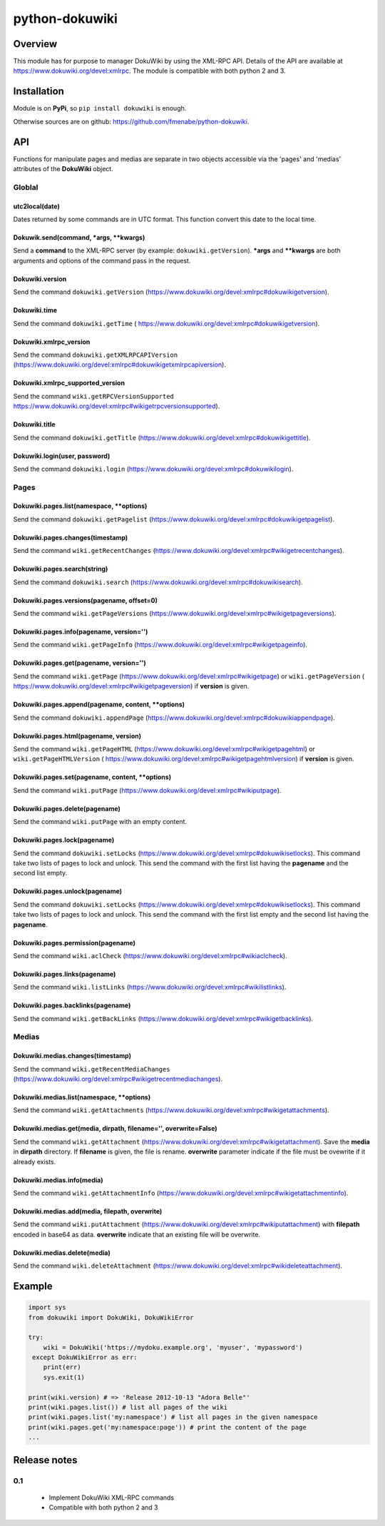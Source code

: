 python-dokuwiki
===============

Overview
--------
This module has for purpose to manager DokuWiki by using the XML-RPC API.
Details of the API are available at https://www.dokuwiki.org/devel:xmlrpc. The
module is compatible with both python 2 and 3.

Installation
------------
Module is on **PyPi**, so ``pip install dokuwiki`` is enough.

Otherwise sources are on github: https://github.com/fmenabe/python-dokuwiki.

API
---
Functions for manipulate pages and medias are separate in two objects accessible
via the 'pages' and 'medias' attributes of the **DokuWiki** object.

Globlal
~~~~~~~
utc2local(date)
###############
Dates returned by some commands are in UTC format. This function convert this
date to the local time.

Dokuwik.send(command, *args, **kwargs)
######################################
Send a **command** to the XML-RPC server (by example: ``dokuwiki.getVersion``).
**\*args** and **\*\*kwargs** are both arguments and options of the command pass
in the request.

Dokuwiki.version
################
Send the command ``dokuwiki.getVersion``
(https://www.dokuwiki.org/devel:xmlrpc#dokuwikigetversion).

Dokuwiki.time
#############
Send the command ``dokuwiki.getTime`` (
https://www.dokuwiki.org/devel:xmlrpc#dokuwikigetversion).

Dokuwiki.xmlrpc_version
######################
Send the command ``dokuwiki.getXMLRPCAPIVersion``
(https://www.dokuwiki.org/devel:xmlrpc#dokuwikigetxmlrpcapiversion).

Dokuwiki.xmlrpc_supported_version
#################################
Send the command ``wiki.getRPCVersionSupported``
https://www.dokuwiki.org/devel:xmlrpc#wikigetrpcversionsupported).

Dokuwiki.title
##############
Send the command ``dokuwiki.getTitle``
(https://www.dokuwiki.org/devel:xmlrpc#dokuwikigettitle).

Dokuwiki.login(user, password)
##############################
Send the command ``dokuwiki.login``
(https://www.dokuwiki.org/devel:xmlrpc#dokuwikilogin).

Pages
~~~~~
Dokuwiki.pages.list(namespace, **options)
#########################################
Send the command ``dokuwiki.getPagelist``
(https://www.dokuwiki.org/devel:xmlrpc#dokuwikigetpagelist).

Dokuwiki.pages.changes(timestamp)
###########################################
Send the command ``wiki.getRecentChanges``
(https://www.dokuwiki.org/devel:xmlrpc#wikigetrecentchanges).

Dokuwiki.pages.search(string)
#############################
Send the command ``dokuwiki.search``
(https://www.dokuwiki.org/devel:xmlrpc#dokuwikisearch).

Dokuwiki.pages.versions(pagename, offset=0)
###########################################
Send the command ``wiki.getPageVersions``
(https://www.dokuwiki.org/devel:xmlrpc#wikigetpageversions).

Dokuwiki.pages.info(pagename, version='')
#########################################
Send the command ``wiki.getPageInfo``
(https://www.dokuwiki.org/devel:xmlrpc#wikigetpageinfo).

Dokuwiki.pages.get(pagename, version='')
########################################
Send the command ``wiki.getPage``
(https://www.dokuwiki.org/devel:xmlrpc#wikigetpage) or ``wiki.getPageVersion`` (
https://www.dokuwiki.org/devel:xmlrpc#wikigetpageversion) if **version** is
given.

Dokuwiki.pages.append(pagename, content, **options)
###################################################
Send the command ``dokuwiki.appendPage``
(https://www.dokuwiki.org/devel:xmlrpc#dokuwikiappendpage).

Dokuwiki.pages.html(pagename, version)
######################################
Send the command ``wiki.getPageHTML``
(https://www.dokuwiki.org/devel:xmlrpc#wikigetpagehtml) or
``wiki.getPageHTMLVersion`` (
https://www.dokuwiki.org/devel:xmlrpc#wikigetpagehtmlversion) if **version** is
given.

Dokuwiki.pages.set(pagename, content, **options)
################################################
Send the command ``wiki.putPage``
(https://www.dokuwiki.org/devel:xmlrpc#wikiputpage).

Dokuwiki.pages.delete(pagename)
###############################
Send the command ``wiki.putPage`` with an empty content.

Dokuwiki.pages.lock(pagename)
#############################
Send the command ``dokuwiki.setLocks``
(https://www.dokuwiki.org/devel:xmlrpc#dokuwikisetlocks). This command take two
lists of pages to lock and unlock. This send the command with the first list
having the **pagename** and the second list empty.

Dokuwiki.pages.unlock(pagename)
###############################
Send the command ``dokuwiki.setLocks``
(https://www.dokuwiki.org/devel:xmlrpc#dokuwikisetlocks). This command take two
lists of pages to lock and unlock. This send the command with the first list
empty and the second list having the **pagename**.

Dokuwiki.pages.permission(pagename)
###################################
Send the command ``wiki.aclCheck``
(https://www.dokuwiki.org/devel:xmlrpc#wikiaclcheck).

Dokuwiki.pages.links(pagename)
##############################
Send the command ``wiki.listLinks``
(https://www.dokuwiki.org/devel:xmlrpc#wikilistlinks).

Dokuwiki.pages.backlinks(pagename)
##################################
Send the command ``wiki.getBackLinks``
(https://www.dokuwiki.org/devel:xmlrpc#wikigetbacklinks).

Medias
~~~~~~
Dokuwiki.medias.changes(timestamp)
##################################
Send the command ``wiki.getRecentMediaChanges``
(https://www.dokuwiki.org/devel:xmlrpc#wikigetrecentmediachanges).

Dokuwiki.medias.list(namespace, **options)
##########################################
Send the command ``wiki.getAttachments``
(https://www.dokuwiki.org/devel:xmlrpc#wikigetattachments).

Dokuwiki.medias.get(media, dirpath, filename='', overwrite=False)
#################################################################
Send the command ``wiki.getAttachment``
(https://www.dokuwiki.org/devel:xmlrpc#wikigetattachment). Save the **media** in
**dirpath** directory. If **filename** is given, the file is rename.
**overwrite** parameter indicate if the file must be ovewrite if it already
exists.

Dokuwiki.medias.info(media)
###########################
Send the command ``wiki.getAttachmentInfo``
(https://www.dokuwiki.org/devel:xmlrpc#wikigetattachmentinfo).

Dokuwiki.medias.add(media, filepath, overwrite)
###############################################
Send the command ``wiki.putAttachment``
(https://www.dokuwiki.org/devel:xmlrpc#wikiputattachment) with **filepath**
encoded in base64 as data. **overwrite** indicate that an existing file will be
overwrite.

Dokuwiki.medias.delete(media)
#############################
Send the command ``wiki.deleteAttachment``
(https://www.dokuwiki.org/devel:xmlrpc#wikideleteattachment).

Example
-------
.. code:: python

    import sys
    from dokuwiki import DokuWiki, DokuWikiError

    try:
        wiki = DokuWiki('https://mydoku.example.org', 'myuser', 'mypassword')
     except DokuWikiError as err:
        print(err)
        sys.exit(1)

    print(wiki.version) # => 'Release 2012-10-13 "Adora Belle"'
    print(wiki.pages.list()) # list all pages of the wiki
    print(wiki.pages.list('my:namespace') # list all pages in the given namespace
    print(wiki.pages.get('my:namespace:page')) # print the content of the page
    ...

Release notes
-------------
0.1
~~~
    * Implement DokuWiki XML-RPC commands
    * Compatible with both python 2 and 3
